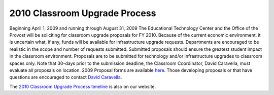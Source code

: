 ==============================
2010 Classroom Upgrade Process
==============================

Beginning April 1, 2009 and running through August 31, 2009 The Educational Technology Center and the Office of the Provost will be soliciting for classroom upgrade proposals for FY 2010. Because of the current economic environment, it is uncertain what, if any, funds will be available for infrastructure upgrade requests. Departments are encouraged to be realistic in the scope and number of requests submitted. Submitted proposals should ensure the greatest student impact in the classroom environment. Proposals are to be submitted for technology and/or infrastructure upgrades to classroom spaces only. Note that 30-days prior to the submission deadline, the Classroom Coordinator, David Caravella, must evaluate all proposals on location. 2009 Proposal forms are available `here </static/pdf/fy10cupform.pdf>`_. Those developing proposals or that have questions are encouraged to contact `David Caravella <mailto:davidcaravella@missouristate.edu>`_.

The `2010 Classroom Upgrade Process timeline <cup_timeline.html>`_ is also on our website.